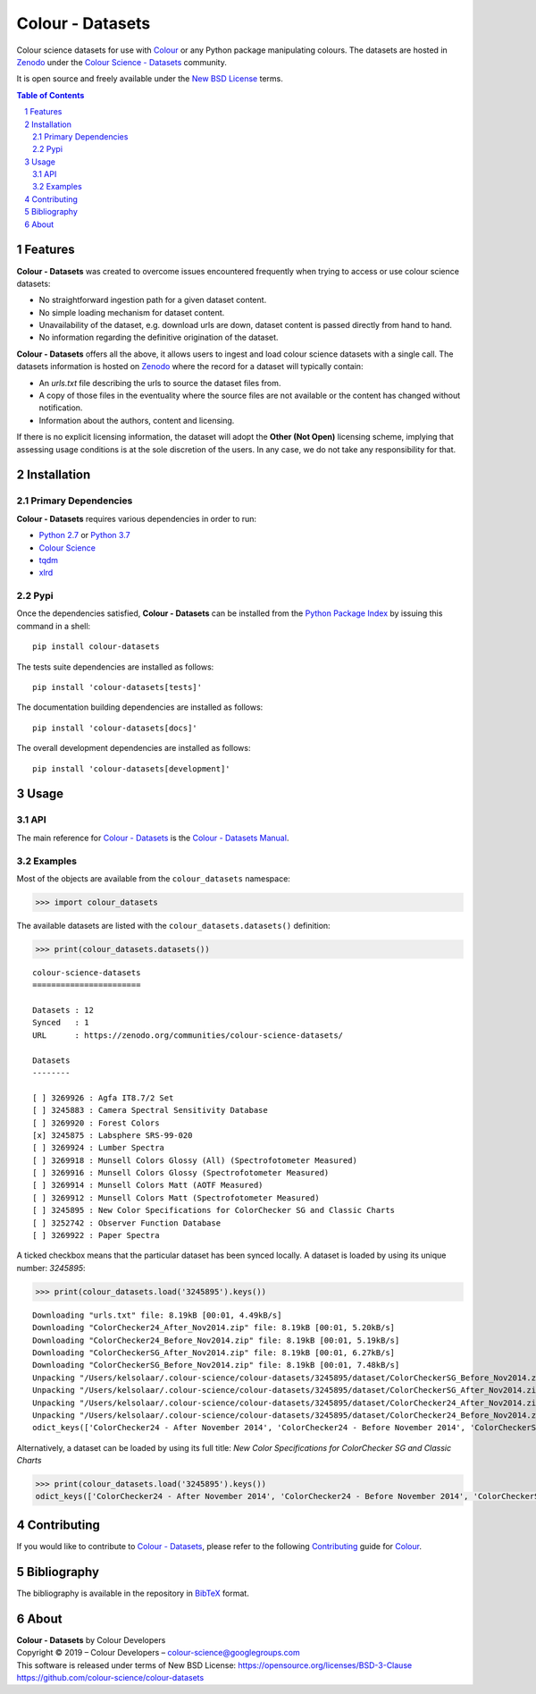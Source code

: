 Colour - Datasets
=================

.. start-badges

|travis| |coveralls| |codacy| |version|

.. |travis| image:: https://img.shields.io/travis/colour-science/colour-datasets/develop.svg?style=flat-square
    :target: https://travis-ci.org/colour-science/colour-datasets
    :alt: Develop Build Status
.. |coveralls| image:: http://img.shields.io/coveralls/colour-science/colour-datasets/develop.svg?style=flat-square
    :target: https://coveralls.io/r/colour-science/colour-datasets
    :alt: Coverage Status
.. |codacy| image:: https://img.shields.io/codacy/grade/984900e3a85e40239a0f8f633dd1ebcb/develop.svg?style=flat-square
    :target: https://www.codacy.com/app/colour-science/colour-datasets
    :alt: Code Grade
.. |version| image:: https://img.shields.io/pypi/v/colour-datasets.svg?style=flat-square
    :target: https://pypi.python.org/pypi/colour-datasets
    :alt: Package Version

.. end-badges

Colour science datasets for use with
`Colour <https://github.com/colour-science/colour>`_ or any Python package
manipulating colours. The datasets are hosted in `Zenodo <https://zenodo.org>`_
under the
`Colour Science - Datasets <https://zenodo.org/communities/colour-science-datasets/>`_
community.

It is open source and freely available under the
`New BSD License <https://opensource.org/licenses/BSD-3-Clause>`_ terms.

.. contents:: **Table of Contents**
    :backlinks: none
    :depth: 3

.. sectnum::

Features
--------

**Colour - Datasets** was created to overcome issues encountered frequently
when trying to access or use colour science datasets:

-   No straightforward ingestion path for a given dataset content.
-   No simple loading mechanism for dataset content.
-   Unavailability of the dataset, e.g. download urls are down, dataset
    content is passed directly from hand to hand.
-   No information regarding the definitive origination of the dataset.

**Colour - Datasets** offers all the above, it allows users to ingest and load
colour science datasets with a single call. The datasets information
is hosted on `Zenodo <https://zenodo.org/communities/colour-science-datasets/>`_
where the record for a dataset will typically contain:

-   An *urls.txt* file describing the urls to source the dataset files from.
-   A copy of those files in the eventuality where the source files are not
    available or the content has changed without notification.
-   Information about the authors, content and licensing.

If there is no explicit licensing information, the dataset will adopt the
**Other (Not Open)** licensing scheme, implying that assessing usage conditions
is at the sole discretion of the users. In any case, we do not take any
responsibility for that.

Installation
------------

Primary Dependencies
^^^^^^^^^^^^^^^^^^^^

**Colour - Datasets** requires various dependencies in order to run:

-  `Python 2.7 <https://www.python.org/download/releases/>`_ or
   `Python 3.7 <https://www.python.org/download/releases/>`_
-  `Colour Science <https://www.colour-science.org>`_
-  `tqdm <https://tqdm.github.io/>`_
-  `xlrd <https://xlrd.readthedocs.io/>`_

Pypi
^^^^

Once the dependencies satisfied, **Colour - Datasets** can be installed from
the `Python Package Index <http://pypi.python.org/pypi/colour-datasets>`_ by
issuing this command in a shell::

	pip install colour-datasets

The tests suite dependencies are installed as follows::

    pip install 'colour-datasets[tests]'

The documentation building dependencies are installed as follows::

    pip install 'colour-datasets[docs]'

The overall development dependencies are installed as follows::

    pip install 'colour-datasets[development]'

Usage
-----

API
^^^

The main reference for `Colour - Datasets <https://github.com/colour-science/colour-datasets>`_
is the `Colour - Datasets Manual <https://colour-datasets.readthedocs.io/en/latest/manual.html>`_.

Examples
^^^^^^^^

Most of the objects are available from the ``colour_datasets`` namespace:

.. code-block:: python

    >>> import colour_datasets

The available datasets are listed with the ``colour_datasets.datasets()``
definition:

.. code-block:: python

    >>> print(colour_datasets.datasets())

::

    colour-science-datasets
    =======================

    Datasets : 12
    Synced   : 1
    URL      : https://zenodo.org/communities/colour-science-datasets/

    Datasets
    --------

    [ ] 3269926 : Agfa IT8.7/2 Set
    [ ] 3245883 : Camera Spectral Sensitivity Database
    [ ] 3269920 : Forest Colors
    [x] 3245875 : Labsphere SRS-99-020
    [ ] 3269924 : Lumber Spectra
    [ ] 3269918 : Munsell Colors Glossy (All) (Spectrofotometer Measured)
    [ ] 3269916 : Munsell Colors Glossy (Spectrofotometer Measured)
    [ ] 3269914 : Munsell Colors Matt (AOTF Measured)
    [ ] 3269912 : Munsell Colors Matt (Spectrofotometer Measured)
    [ ] 3245895 : New Color Specifications for ColorChecker SG and Classic Charts
    [ ] 3252742 : Observer Function Database
    [ ] 3269922 : Paper Spectra

A ticked checkbox means that the particular dataset has been synced locally.
A dataset is loaded by using its unique number: *3245895*:

.. code-block:: python

    >>> print(colour_datasets.load('3245895').keys())

::

    Downloading "urls.txt" file: 8.19kB [00:01, 4.49kB/s]
    Downloading "ColorChecker24_After_Nov2014.zip" file: 8.19kB [00:01, 5.20kB/s]
    Downloading "ColorChecker24_Before_Nov2014.zip" file: 8.19kB [00:01, 5.19kB/s]
    Downloading "ColorCheckerSG_After_Nov2014.zip" file: 8.19kB [00:01, 6.27kB/s]
    Downloading "ColorCheckerSG_Before_Nov2014.zip" file: 8.19kB [00:01, 7.48kB/s]
    Unpacking "/Users/kelsolaar/.colour-science/colour-datasets/3245895/dataset/ColorCheckerSG_Before_Nov2014.zip" archive...
    Unpacking "/Users/kelsolaar/.colour-science/colour-datasets/3245895/dataset/ColorCheckerSG_After_Nov2014.zip" archive...
    Unpacking "/Users/kelsolaar/.colour-science/colour-datasets/3245895/dataset/ColorChecker24_After_Nov2014.zip" archive...
    Unpacking "/Users/kelsolaar/.colour-science/colour-datasets/3245895/dataset/ColorChecker24_Before_Nov2014.zip" archive...
    odict_keys(['ColorChecker24 - After November 2014', 'ColorChecker24 - Before November 2014', 'ColorCheckerSG - After November 2014', 'ColorCheckerSG - Before November 2014'])

Alternatively, a dataset can be loaded by using its full title:
*New Color Specifications for ColorChecker SG and Classic Charts*

.. code-block:: python

    >>> print(colour_datasets.load('3245895').keys())
    odict_keys(['ColorChecker24 - After November 2014', 'ColorChecker24 - Before November 2014', 'ColorCheckerSG - After November 2014', 'ColorCheckerSG - Before November 2014'])

Contributing
------------

If you would like to contribute to `Colour - Datasets <https://github.com/colour-science/colour-datasets>`_,
please refer to the following `Contributing <https://www.colour-science.org/contributing/>`_
guide for `Colour <https://github.com/colour-science/colour>`_.

Bibliography
------------

The bibliography is available in the repository in
`BibTeX <https://github.com/colour-science/colour-datasets/blob/develop/BIBLIOGRAPHY.bib>`_
format.

About
-----

| **Colour - Datasets** by Colour Developers
| Copyright © 2019 – Colour Developers – `colour-science@googlegroups.com <colour-science@googlegroups.com>`_
| This software is released under terms of New BSD License: https://opensource.org/licenses/BSD-3-Clause
| `https://github.com/colour-science/colour-datasets <https://github.com/colour-science/colour-datasets>`_
